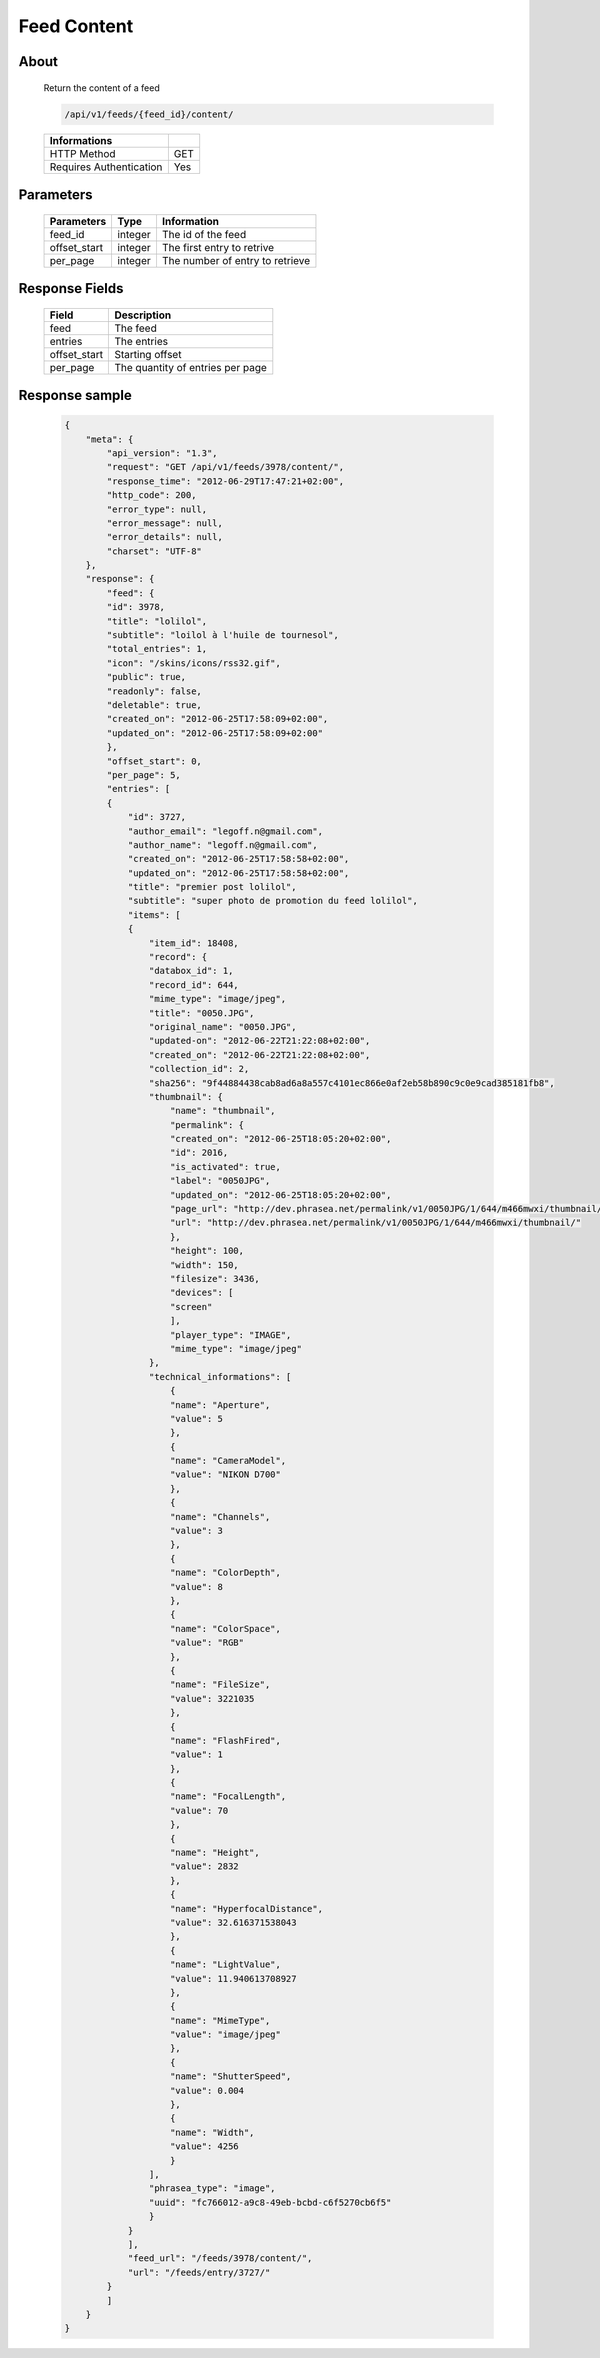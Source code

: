 Feed Content
============

About
-----

  Return the content of a feed

  .. code-block:: bash

    /api/v1/feeds/{feed_id}/content/

  ======================== =====
   Informations
  ======================== =====
   HTTP Method              GET
   Requires Authentication  Yes
  ======================== =====

Parameters
----------

  ======================== ============== =============
   Parameters               Type           Information
  ======================== ============== =============
   feed_id                  integer        The id of the feed
   offset_start             integer        The first entry to retrive
   per_page                 integer        The number of entry to retrieve
  ======================== ============== =============

Response Fields
---------------

  ============= ================================
   Field         Description
  ============= ================================
   feed          The feed
   entries       The entries
   offset_start  Starting offset
   per_page      The quantity of entries per page
  ============= ================================

Response sample
---------------

  .. code-block:: javascript

    {
        "meta": {
            "api_version": "1.3",
            "request": "GET /api/v1/feeds/3978/content/",
            "response_time": "2012-06-29T17:47:21+02:00",
            "http_code": 200,
            "error_type": null,
            "error_message": null,
            "error_details": null,
            "charset": "UTF-8"
        },
        "response": {
            "feed": {
            "id": 3978,
            "title": "lolilol",
            "subtitle": "loilol à l'huile de tournesol",
            "total_entries": 1,
            "icon": "/skins/icons/rss32.gif",
            "public": true,
            "readonly": false,
            "deletable": true,
            "created_on": "2012-06-25T17:58:09+02:00",
            "updated_on": "2012-06-25T17:58:09+02:00"
            },
            "offset_start": 0,
            "per_page": 5,
            "entries": [
            {
                "id": 3727,
                "author_email": "legoff.n@gmail.com",
                "author_name": "legoff.n@gmail.com",
                "created_on": "2012-06-25T17:58:58+02:00",
                "updated_on": "2012-06-25T17:58:58+02:00",
                "title": "premier post lolilol",
                "subtitle": "super photo de promotion du feed lolilol",
                "items": [
                {
                    "item_id": 18408,
                    "record": {
                    "databox_id": 1,
                    "record_id": 644,
                    "mime_type": "image/jpeg",
                    "title": "0050.JPG",
                    "original_name": "0050.JPG",
                    "updated-on": "2012-06-22T21:22:08+02:00",
                    "created_on": "2012-06-22T21:22:08+02:00",
                    "collection_id": 2,
                    "sha256": "9f44884438cab8ad6a8a557c4101ec866e0af2eb58b890c9c0e9cad385181fb8",
                    "thumbnail": {
                        "name": "thumbnail",
                        "permalink": {
                        "created_on": "2012-06-25T18:05:20+02:00",
                        "id": 2016,
                        "is_activated": true,
                        "label": "0050JPG",
                        "updated_on": "2012-06-25T18:05:20+02:00",
                        "page_url": "http://dev.phrasea.net/permalink/v1/0050JPG/1/644/m466mwxi/thumbnail/view/",
                        "url": "http://dev.phrasea.net/permalink/v1/0050JPG/1/644/m466mwxi/thumbnail/"
                        },
                        "height": 100,
                        "width": 150,
                        "filesize": 3436,
                        "devices": [
                        "screen"
                        ],
                        "player_type": "IMAGE",
                        "mime_type": "image/jpeg"
                    },
                    "technical_informations": [
                        {
                        "name": "Aperture",
                        "value": 5
                        },
                        {
                        "name": "CameraModel",
                        "value": "NIKON D700"
                        },
                        {
                        "name": "Channels",
                        "value": 3
                        },
                        {
                        "name": "ColorDepth",
                        "value": 8
                        },
                        {
                        "name": "ColorSpace",
                        "value": "RGB"
                        },
                        {
                        "name": "FileSize",
                        "value": 3221035
                        },
                        {
                        "name": "FlashFired",
                        "value": 1
                        },
                        {
                        "name": "FocalLength",
                        "value": 70
                        },
                        {
                        "name": "Height",
                        "value": 2832
                        },
                        {
                        "name": "HyperfocalDistance",
                        "value": 32.616371538043
                        },
                        {
                        "name": "LightValue",
                        "value": 11.940613708927
                        },
                        {
                        "name": "MimeType",
                        "value": "image/jpeg"
                        },
                        {
                        "name": "ShutterSpeed",
                        "value": 0.004
                        },
                        {
                        "name": "Width",
                        "value": 4256
                        }
                    ],
                    "phrasea_type": "image",
                    "uuid": "fc766012-a9c8-49eb-bcbd-c6f5270cb6f5"
                    }
                }
                ],
                "feed_url": "/feeds/3978/content/",
                "url": "/feeds/entry/3727/"
            }
            ]
        }
    }